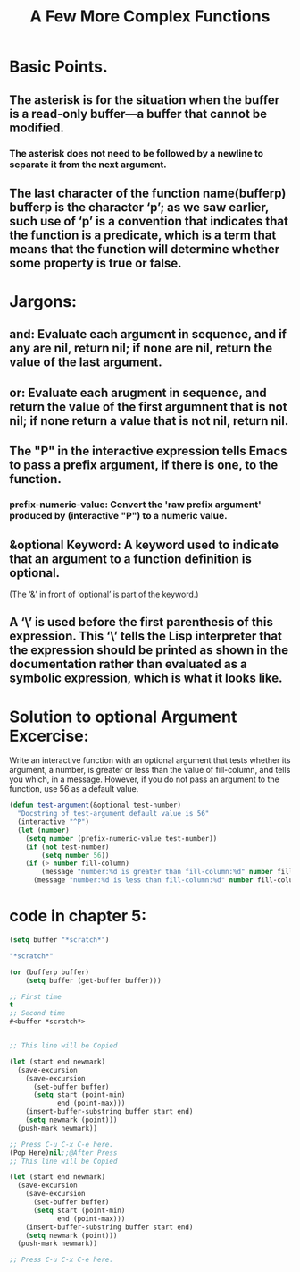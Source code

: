 # -*- mode: org -*-
# Time-stamp: <2011-12-12 12:39:39 Monday by richard>

#+STARTUP: showall

#+TITLE:       A Few More Complex Functions


* Basic Points.
** The asterisk is for the situation when the buffer is a read-only buffer—a buffer that cannot be modified.
*** The asterisk does not need to be followed by a newline to separate it from the next argument.

** The last character of the function name(bufferp) bufferp is the character ‘p’; as we saw earlier, such use of ‘p’ is a convention that indicates that the function is a predicate, which is a term that means that the function will determine whether some property is true or false.
* Jargons:
** and: Evaluate each argument in sequence, and if any are nil, return nil; if none are nil, return the value of the last argument.
** or: Evaluate each arugment in sequence, and return the value of the first argumnent that is not nil; if none return a value that is not nil, return nil.

** The "P" in the interactive expression tells Emacs to pass a prefix argument, if there is one, to the function.

*** prefix-numeric-value: Convert the 'raw prefix argument' produced by (interactive "P") to a numeric value.

** &optional Keyword: A keyword used to indicate that an argument to a function definition is optional.
   (The ‘&’ in front of ‘optional’ is part of the keyword.)

** A ‘\’ is used before the first parenthesis of this expression. This ‘\’ tells the Lisp interpreter that the expression should be printed as shown in the documentation rather than evaluated as a symbolic expression, which is what it looks like.

* Solution to optional Argument Excercise:
  Write an interactive function with an optional argument that tests whether its argument, a number, is greater or less than the value of fill-column, and tells you which, in a message. However, if you do not pass an argument to the function, use 56 as a default value.

  #+begin_src emacs-lisp :tangle yes
(defun test-argument(&optional test-number)
  "Docstring of test-argument default value is 56"
  (interactive "^P")
  (let (number)
    (setq number (prefix-numeric-value test-number))
    (if (not test-number)
        (setq number 56))
    (if (> number fill-column)
        (message "number:%d is greater than fill-column:%d" number fill-column)
      (message "number:%d is less than fill-column:%d" number fill-column))))
  #+end_src


* code in chapter 5:
  #+begin_src emacs-lisp :tangle yes
(setq buffer "*scratch*")

"*scratch*"

(or (bufferp buffer)
    (setq buffer (get-buffer buffer)))

;; First time
t
;; Second time
#<buffer *scratch*>

  #+end_src

  #+begin_src emacs-lisp :tangle yes

;; This line will be Copied

(let (start end newmark)
  (save-excursion
    (save-excursion
      (set-buffer buffer)
      (setq start (point-min)
            end (point-max)))
    (insert-buffer-substring buffer start end)
    (setq newmark (point)))
  (push-mark newmark))

;; Press C-u C-x C-e here.
(Pop Here)nil;;@After Press 
;; This line will be Copied

(let (start end newmark)
  (save-excursion
    (save-excursion
      (set-buffer buffer)
      (setq start (point-min)
            end (point-max)))
    (insert-buffer-substring buffer start end)
    (setq newmark (point)))
  (push-mark newmark))

;; Press C-u C-x C-e here.

  #+end_src
